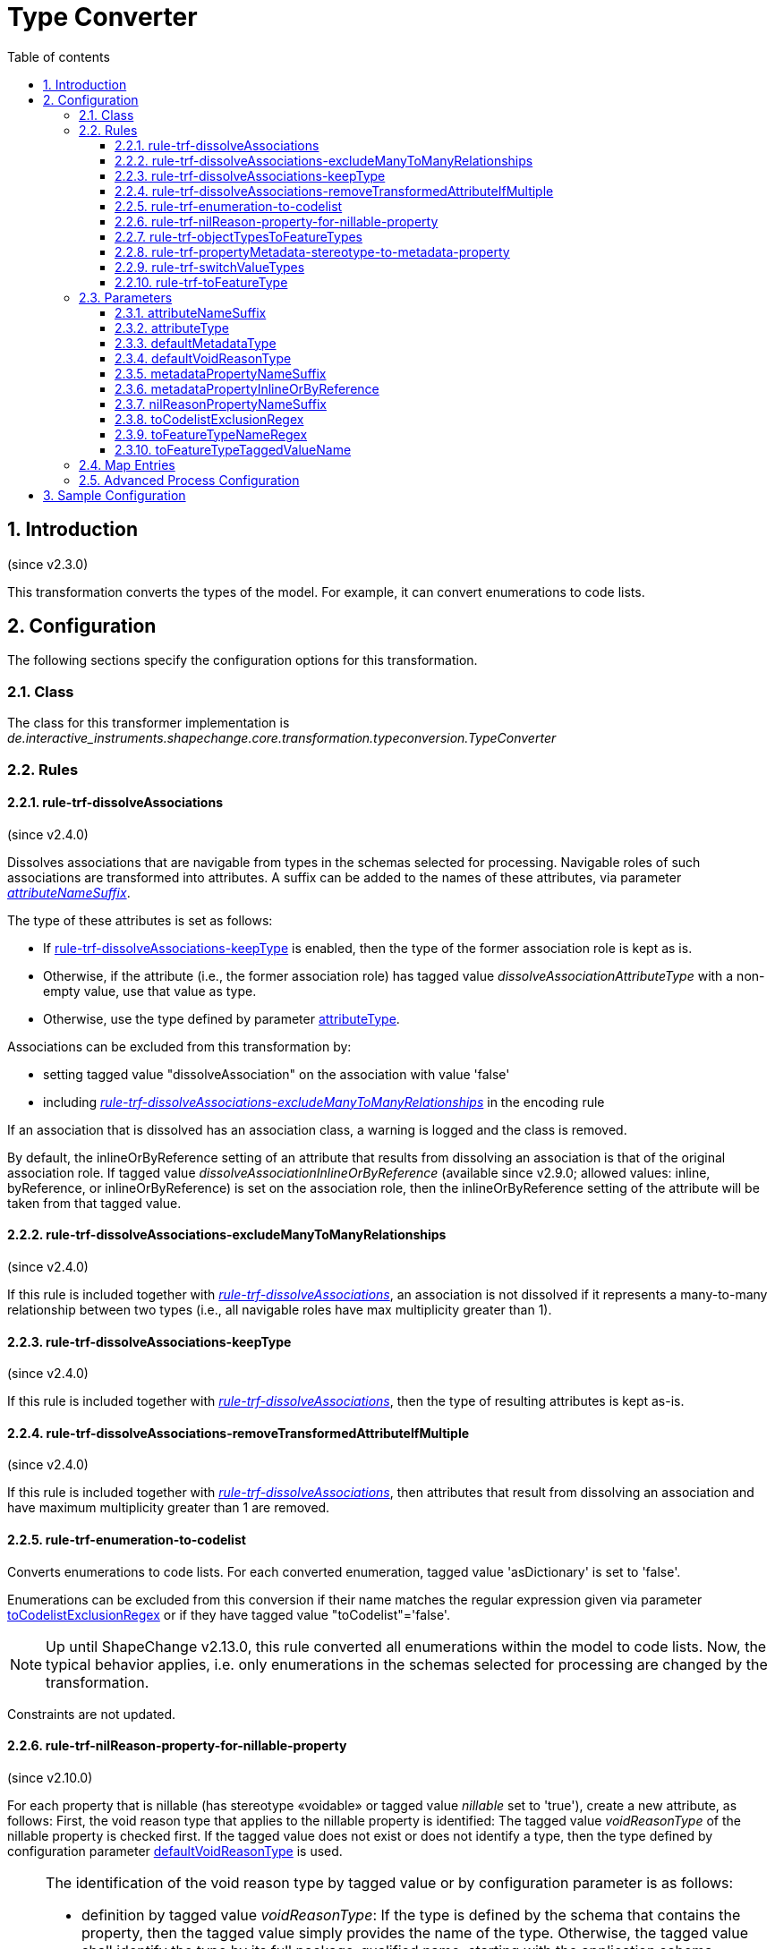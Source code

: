 :doctype: book
:encoding: utf-8
:lang: en
:toc: macro
:toc-title: Table of contents
:toclevels: 5

:toc-position: left

:appendix-caption: Annex

:numbered:
:sectanchors:
:sectnumlevels: 5
:nofooter:

[[Type_Converter]]
= Type Converter

[[Introduction]]
== Introduction

(since v2.3.0)

This transformation converts the types of the model. For example, it can
convert enumerations to code lists.

[[Configuration]]
== Configuration

The following sections specify the configuration options for this
transformation.

[[Class]]
=== Class

The class for this transformer implementation is
_de.interactive_instruments.shapechange.core.transformation.typeconversion.TypeConverter_

[[Rules]]
=== Rules

[[rule-trf-dissolveAssociations]]
==== rule-trf-dissolveAssociations

(since v2.4.0)

Dissolves associations that are navigable from types in the schemas
selected for processing. Navigable roles of such associations are
transformed into attributes. A suffix can be added to the names of these
attributes, via parameter
xref:./Type_Converter.adoc#attributeNameSuffix[_attributeNameSuffix_].

The type of these attributes is set as follows:

* If
xref:./Type_Converter.adoc#rule-trf-dissolveAssociations-keepType[rule-trf-dissolveAssociations-keepType]
is enabled, then the type of the former association role is kept as is.
* Otherwise, if the attribute (i.e., the former association role) has
tagged value _dissolveAssociationAttributeType_ with a non-empty value,
use that value as type.
* Otherwise, use the type defined by parameter xref:./Type_Converter.adoc#attributeType[attributeType].

Associations can be excluded from this transformation by:

* setting tagged value "dissolveAssociation" on the association with
value 'false'
* including
xref:./Type_Converter.adoc#rule-trf-dissolveAssociations-excludeManyToManyRelationships[_rule-trf-dissolveAssociations-excludeManyToManyRelationships_]
in the encoding rule

If an association that is dissolved has an association class, a warning
is logged and the class is removed.

By default, the inlineOrByReference setting of an attribute that results
from dissolving an association is that of the original association role.
If tagged value _dissolveAssociationInlineOrByReference_ (available
since v2.9.0; allowed values: inline, byReference, or
inlineOrByReference) is set on the association role, then the
inlineOrByReference setting of the attribute will be taken from that
tagged value.

[[rule-trf-dissolveAssociations-excludeManyToManyRelationships]]
==== rule-trf-dissolveAssociations-excludeManyToManyRelationships

(since v2.4.0)

If this rule is included together with
xref:./Type_Converter.adoc#rule-trf-dissolveAssociations[_rule-trf-dissolveAssociations_],
an association is not dissolved if it represents a many-to-many
relationship between two types (i.e., all navigable roles have max
multiplicity greater than 1).

[[rule-trf-dissolveAssociations-keepType]]
==== rule-trf-dissolveAssociations-keepType

(since v2.4.0)

If this rule is included together with
xref:./Type_Converter.adoc#rule-trf-dissolveAssociations[_rule-trf-dissolveAssociations_],
then the type of resulting attributes is kept as-is.

[[rule-trf-dissolveAssociations-removeTransformedAttributeIfMultiple]]
==== rule-trf-dissolveAssociations-removeTransformedAttributeIfMultiple

(since v2.4.0)

If this rule is included together with
xref:./Type_Converter.adoc#rule-trf-dissolveAssociations[_rule-trf-dissolveAssociations_],
then attributes that result from dissolving an association and have
maximum multiplicity greater than 1 are removed.

[[rule-trf-enumeration-to-codelist]]
==== rule-trf-enumeration-to-codelist

Converts enumerations to code lists. For each converted enumeration,
tagged value 'asDictionary' is set to 'false'.

Enumerations can be excluded from this conversion if their name matches
the regular expression given via parameter
xref:./Type_Converter.adoc#toCodelistExclusionRegex[toCodelistExclusionRegex]
or if they have tagged value "toCodelist"='false'.

NOTE: Up until ShapeChange v2.13.0, this rule converted all enumerations 
within the model to code lists. Now, the typical behavior applies, i.e. only
enumerations in the schemas selected for processing are changed by the
transformation.

Constraints are not updated.

[[rule-trf-nilReason-property-for-nillable-property]]
==== rule-trf-nilReason-property-for-nillable-property

(since v2.10.0)

For each property that is nillable (has stereotype «voidable» or
tagged value _nillable_ set to 'true'), create a new attribute, as
follows: First, the void reason type that applies to the nillable
property is identified: The tagged value _voidReasonType_ of the
nillable property is checked first. If the tagged value does not exist
or does not identify a type, then the type defined by configuration
parameter
xref:./Type_Converter.adoc#defaultVoidReasonType[defaultVoidReasonType]
is used.

[NOTE]
======
The identification of the void reason type by tagged value or by
configuration parameter is as follows:

* definition by tagged value _voidReasonType_: If the type is defined by
the schema that contains the property, then the tagged value simply
provides the name of the type. Otherwise, the tagged value shall
identify the type by its full package-qualified name, starting with the
application schema package. For example: "Some Application Schema::Some
Subpackage::Another Subpackage::VoidReasonType".
* definition by configuration parameter
xref:./Type_Converter.adoc#defaultVoidReasonType[defaultVoidReasonType]:
If the name of the type is unique within the conceptual model, then
simply providing the type name as parameter value is sufficient.
Otherwise (or as a general alternative), the void reason type is
identified by providing its full name (omitting packages that are
outside of the schema the class belongs to - see the example above).

======

If the configuration parameter also is not set or does not identify a
type within the conceptual model, an error message will be logged and
the value type of the new attribute will be CharacterString. Otherwise,
the identified type will be set as value type of the new attribute. The
name of the new attribute is the name of the nillable property plus
suffix defined by configuration parameter
xref:./Type_Converter.adoc#nilReasonPropertyNameSuffix[nilReasonPropertyNameSuffix].
Tagged value _inlineOrByReference_ of the new attribute is set to
'inline'. Tagged value _sequenceNumber_ will be set in such a way that
it is placed directly after the nillable property.

[[rule-trf-objectTypesToFeatureTypes]]
==== rule-trf-objectTypesToFeatureTypes

(since v2.4.0)

Convert all object types from schemas selected for processing to feature
types. All subtypes of these types are also converted to feature types.

[[rule-trf-propertyMetadata-stereotype-to-metadata-property]]
==== rule-trf-propertyMetadata-stereotype-to-metadata-property

(since v2.10.0)

Converts the «propertyMetadata» stereotype (of a UML property) to an
additional property, as follows: First, the metadata type that applies
to the property with the stereotype is identified: The tagged value
_metadataType_ of the property is checked first. If the tagged value
does not identify a metadata type, then the type defined by
configuration parameter
xref:./Type_Converter.adoc#defaultMetadataType[_defaultMetadataType_]
is used.

[NOTE]
======

The identification of the metadata type by tagged value or by
configuration parameter is as follows:

* definition by tagged value _metadataType_: If the type is defined by
the schema that contains the property, then the tagged value simply
provides the name of the type. Otherwise, the tagged value shall
identify the type by its full package-qualified name, starting with the
application schema package. For example: "Some Application Schema::Some
Subpackage::Another Subpackage::MetadataType".
* definition by configuration parameter defaultMetadataType: If the name
of the type is unique within the conceptual model, then simply providing
the type name as parameter value is sufficient. Otherwise (or as a
general alternative), the metadata type is identified by providing its
full name (omitting packages that are outside of the schema the class
belongs to - see the example above).

======

If the configuration parameter also does not identify a type within the
conceptual model, an error message will be logged and the stereotype
will simply be removed from the property. Otherwise, if the metadata
type is a type with identity (feature or object type) then a directed
association to the metadata type is created - else an attribute (with
the metadatatype as value type) is created. The name of the new
association role or attribute is the property name plus suffix defined
by configuration parameter
xref:./Type_Converter.adoc#metadataPropertyNameSuffix[_metadataPropertyNameSuffix_].
If a new association role was created, tagged value
_inlineOrByReference_ of the association role is set to the value
defined by configuration parameter
xref:./Type_Converter.adoc#metadataPropertyInlineOrByReference[_metadataPropertyInlineOrByReference_].

[[rule-trf-switchValueTypes]]
==== rule-trf-switchValueTypes

(since v2.10.0)

For any property (attribute or association role) with a type for which a
process map entry is defined, switch the value type to the target type
defined by that process map entry. For an association role, that means
that the whole association is "moved" (as if dragging the association
end to the new value type).

[[rule-trf-toFeatureType]]
==== rule-trf-toFeatureType

(since v2.4.0)

Convert types either identified via parameter
xref:./Type_Converter.adoc#toFeatureTypeNameRegex[toFeatureTypeNameRegex]
or with tagged value 'toFeatureType=true' to feature types. The name of
the tagged value can be configured via parameter
xref:./Type_Converter.adoc#toFeatureTypeTaggedValueName[toFeatureTypeTaggedValueName].
All subtypes of these types are also converted to feature types.

[[Parameters]]
=== Parameters

[[attributeNameSuffix]]
==== attributeNameSuffix

(since v2.4.0)

+++Alias+++: _none_

+++Required / Optional+++: optional

+++Type+++: String

+++Default Value+++: _the empty string_

+++Explanation+++: Define a suffix to be added to the names of
attributes that have been transformed from association roles.

+++Applies to Rule(s)+++:
xref:./Type_Converter.adoc#rule-trf-dissolveAssociations[_rule-trf-dissolveAssociations_]

[[attributeType]]
==== attributeType

(since v2.4.0)

+++Alias+++: _none_

+++Required / Optional+++: optional

+++Type+++: String

+++Default Value+++: "CharacterString"

+++Explanation+++: Define the type to use as fallback when setting the
type of attributes that have been transformed from association roles.

_+++Applies to Rule(s)+++:
xref:./Type_Converter.adoc#rule-trf-dissolveAssociations[rule-trf-dissolveAssociations]_

[[defaultMetadataType]]
==== defaultMetadataType

(since v2.10.0)

+++Alias+++: _none_

+++Required / Optional+++: optional

+++Type+++: String

+++Default Value+++: "MD_Metadata"

+++Explanation+++: Name of the type from the conceptual model, which
shall be used as metadata type for all properties with stereotype
«propertyMetadata» that do not define a metadata type via tagged value
_metadataType_. The value can be the pure type name, if it is unique
within the conceptual model. Otherwise, the correct type is identified
by providing its full name (omitting packages that are outside of the
schema the class belongs to). The default value for this parameter is
'MD_Metadata' (which typically refers to the type defined by ISO 19115).

_+++Applies to Rule(s)+++:
xref:./Type_Converter.adoc#rule-trf-propertyMetadata-stereotype-to-metadata-property[rule-trf-propertyMetadata-stereotype-to-metadata-property]_

[[defaultVoidReasonType]]
==== defaultVoidReasonType

(since v2.10.0)

+++Alias+++: _none_

+++Required / Optional+++: optional

+++Type+++: String

+++Default Value+++: _none_

+++Explanation+++: Name of the type from the conceptual model, which
shall be used as void reason type for all nillable properties that do
not define a void reason type via tagged value _voidReasonType_. The
value can be the pure type name, if it is unique within the conceptual
model. Otherwise, identify the correct type by providing its full name
(omitting packages that are outside of the schema the class belongs to).

_+++Applies to Rule(s)+++:
xref:./Type_Converter.adoc#rule-trf-nilReason-property-for-nillable-property[rule-trf-nilReason-property-for-nillable-property]_

[[metadataPropertyNameSuffix]]
==== metadataPropertyNameSuffix

(since v2.10.0)

+++Alias+++: _none_

+++Required / Optional+++: optional

+++Type+++: String

+++Default Value+++: "_metadata"

+++Explanation+++: Defines the suffix that shall be added to the name of
a new property created by
_rule-trf-propertyMetadata-stereotype-to-metadata-property_.

_+++Applies to Rule(s)+++:
xref:./Type_Converter.adoc#rule-trf-propertyMetadata-stereotype-to-metadata-property[rule-trf-propertyMetadata-stereotype-to-metadata-property]_

[[metadataPropertyInlineOrByReference]]
==== metadataPropertyInlineOrByReference

(since v2.10.0)

+++Alias+++: _none_

+++Required / Optional+++: optional

+++Type+++: Enumeration, one of: 'inlineOrByReference', 'byReference' and
'inline'

+++Default Value+++: "inlineOrByReference"

+++Explanation+++: Defines the value for tag _inlineOrByReference_ of a
new association role created by
_rule-trf-propertyMetadata-stereotype-to-metadata-property_.

_+++Applies to Rule(s)+++:
xref:./Type_Converter.adoc#rule-trf-propertyMetadata-stereotype-to-metadata-property[rule-trf-propertyMetadata-stereotype-to-metadata-property]_

[[nilReasonPropertyNameSuffix]]
==== nilReasonPropertyNameSuffix

(since v2.10.0)

+++Alias+++: _none_

+++Required / Optional+++: optional

+++Type+++: String

+++Default Value+++: "_nilReason"

+++Explanation+++: Defines the suffix that shall be added to the name of
a new property created by
rule-trf-nilReason-property-for-nillable-property.

_+++Applies to Rule(s)+++:
xref:./Type_Converter.adoc#rule-trf-nilReason-property-for-nillable-property[rule-trf-nilReason-property-for-nillable-property]_

[[toCodelistExclusionRegex]]
==== toCodelistExclusionRegex

(since v2.4.0)

Alias: none

Required / Optional: optional

Type: string with regular expression (using the
https://docs.oracle.com/javase/8/docs/api/java/util/regex/Pattern.html[syntax
supported by Java])

Default Value: _none_

Explanation: Regular expression to identify enumerations (in the whole
model) to NOT convert to code lists under
rule-trf-enumeration-to-codelist. Identification is based on a match on
the name of the type.

Applies to Rule(s): rule-trf-enumeration-to-codelist

[[toFeatureTypeNameRegex]]
==== toFeatureTypeNameRegex

(since v2.4.0)

Alias: none

Required / Optional: optional

Type: string with regular expression (using the
https://docs.oracle.com/javase/8/docs/api/java/util/regex/Pattern.html[syntax
supported by Java])

Default Value: _none_

Explanation: Regular expression to identify types from the schemas
selected for processing to convert to feature types with
xref:./Type_Converter.adoc#rule-trf-toFeatureType[rule-trf-toFeatureType].
Identification is based on a match on the name of the type. There is no
default value.

Applies to Rule(s):
xref:./Type_Converter.adoc#rule-trf-toFeatureType[rule-trf-toFeatureType]

[[toFeatureTypeTaggedValueName]]
==== toFeatureTypeTaggedValueName

(since v2.4.0)

Alias: none

Required / Optional: optional

Type: String

Default Value: "toFeatureType"

Explanation: Identify the name of the tagged value that is used to tag
types that shall be converted to feature types under
xref:./Type_Converter.adoc#rule-trf-toFeatureType[rule-trf-toFeatureType].

Applies to Rule(s):
xref:./Type_Converter.adoc#rule-trf-toFeatureType[rule-trf-toFeatureType]

[[Map_Entries]]
=== Map Entries

_None at present_

[[Advanced_Process_Configuration]]
=== Advanced Process Configuration

_None at present_

[[Sample_Configuration]]
== Sample Configuration

[source,xml,linenumbers]
----------
<Transformer
 class="de.interactive_instruments.shapechange.core.transformation.typeconversion.TypeConverter"
 input="INPUT" id="trf" mode="enabled">
 <rules>
  <ProcessRuleSet name="convert">
   <rule name="rule-trf-enumeration-to-codelist"/>
  </ProcessRuleSet>
 </rules>
</Transformer>
----------
